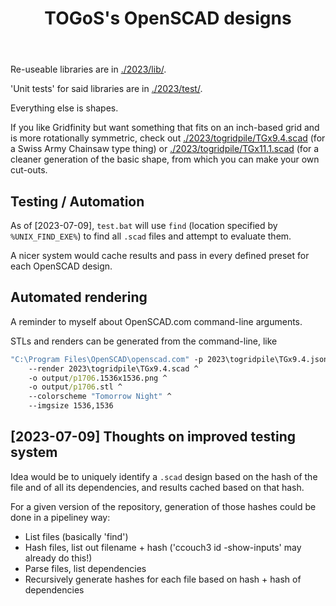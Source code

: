 #+TITLE: TOGoS's OpenSCAD designs

Re-useable libraries are in [[./2023/lib/]].

'Unit tests' for said libraries are in [[./2023/test/]].

Everything else is shapes.

If you like Gridfinity but want something that fits on an inch-based grid
and is more rotationally symmetric, check out [[./2023/togridpile/TGx9.4.scad]]
(for a Swiss Army Chainsaw type thing) or [[./2023/togridpile/TGx11.1.scad]]
(for a cleaner generation of the basic shape, from which you can
make your own cut-outs.

** Testing / Automation

As of [2023-07-09], ~test.bat~ will use ~find~ (location specified by ~%UNIX_FIND_EXE%~)
to find all ~.scad~ files and attempt to evaluate them.

A nicer system would cache results and pass in every defined preset for each OpenSCAD design.

** Automated rendering

A reminder to myself about OpenSCAD.com command-line arguments.

STLs and renders can be generated from the command-line, like

#+begin_src bat
"C:\Program Files\OpenSCAD\openscad.com" -p 2023\togridpile\TGx9.4.json -P p1706 ^
	--render 2023\togridpile\TGx9.4.scad ^
	-o output/p1706.1536x1536.png ^
	-o output/p1706.stl ^
	--colorscheme "Tomorrow Night" ^
	--imgsize 1536,1536
#+end_src

** [2023-07-09] Thoughts on improved testing system

Idea would be to uniquely identify a ~.scad~ design based
on the hash of the file and of all its dependencies,
and results cached based on that hash.

For a given version of the repository,
generation of those hashes could be done
in a pipeliney way:

- List files (basically 'find')
- Hash files, list out filename + hash ('ccouch3 id -show-inputs' may already do this!)
- Parse files, list dependencies
- Recursively generate hashes for each file based on hash + hash of dependencies
